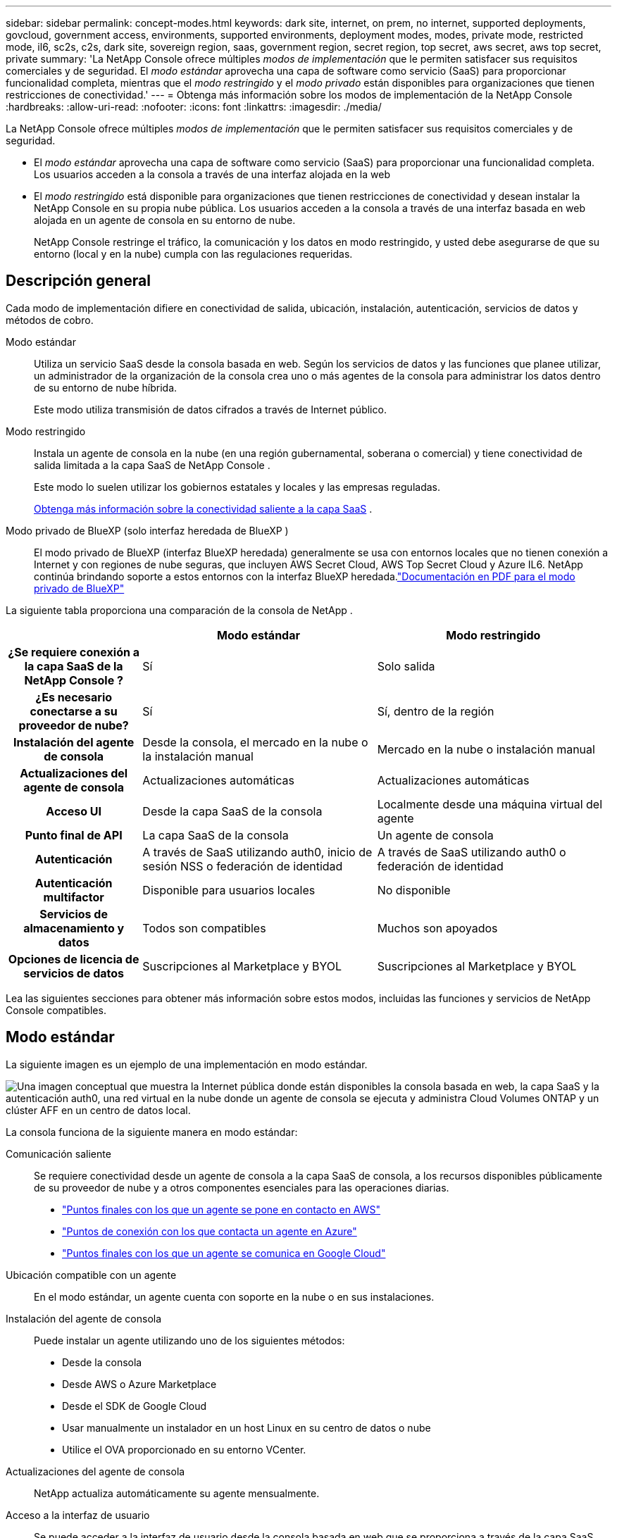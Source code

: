 ---
sidebar: sidebar 
permalink: concept-modes.html 
keywords: dark site, internet, on prem, no internet, supported deployments, govcloud, government access, environments, supported environments, deployment modes, modes, private mode, restricted mode, il6, sc2s, c2s, dark site, sovereign region, saas, government region, secret region, top secret, aws secret, aws top secret, private 
summary: 'La NetApp Console ofrece múltiples _modos de implementación_ que le permiten satisfacer sus requisitos comerciales y de seguridad. El _modo estándar_ aprovecha una capa de software como servicio (SaaS) para proporcionar funcionalidad completa, mientras que el _modo restringido_ y el _modo privado_ están disponibles para organizaciones que tienen restricciones de conectividad.' 
---
= Obtenga más información sobre los modos de implementación de la NetApp Console
:hardbreaks:
:allow-uri-read: 
:nofooter: 
:icons: font
:linkattrs: 
:imagesdir: ./media/


[role="lead"]
La NetApp Console ofrece múltiples _modos de implementación_ que le permiten satisfacer sus requisitos comerciales y de seguridad.

* El _modo estándar_ aprovecha una capa de software como servicio (SaaS) para proporcionar una funcionalidad completa.  Los usuarios acceden a la consola a través de una interfaz alojada en la web
* El _modo restringido_ está disponible para organizaciones que tienen restricciones de conectividad y desean instalar la NetApp Console en su propia nube pública.  Los usuarios acceden a la consola a través de una interfaz basada en web alojada en un agente de consola en su entorno de nube.
+
NetApp Console restringe el tráfico, la comunicación y los datos en modo restringido, y usted debe asegurarse de que su entorno (local y en la nube) cumpla con las regulaciones requeridas.





== Descripción general

Cada modo de implementación difiere en conectividad de salida, ubicación, instalación, autenticación, servicios de datos y métodos de cobro.

Modo estándar:: Utiliza un servicio SaaS desde la consola basada en web.  Según los servicios de datos y las funciones que planee utilizar, un administrador de la organización de la consola crea uno o más agentes de la consola para administrar los datos dentro de su entorno de nube híbrida.
+
--
Este modo utiliza transmisión de datos cifrados a través de Internet público.

--
Modo restringido:: Instala un agente de consola en la nube (en una región gubernamental, soberana o comercial) y tiene conectividad de salida limitada a la capa SaaS de NetApp Console .
+
--
Este modo lo suelen utilizar los gobiernos estatales y locales y las empresas reguladas.

<<Modo restringido,Obtenga más información sobre la conectividad saliente a la capa SaaS>> .

--
Modo privado de BlueXP (solo interfaz heredada de BlueXP ):: El modo privado de BlueXP (interfaz BlueXP heredada) generalmente se usa con entornos locales que no tienen conexión a Internet y con regiones de nube seguras, que incluyen AWS Secret Cloud, AWS Top Secret Cloud y Azure IL6.  NetApp continúa brindando soporte a estos entornos con la interfaz BlueXP heredada.link:media/BlueXP-Private-Mode-legacy-interface.pdf["Documentación en PDF para el modo privado de BlueXP"^]


La siguiente tabla proporciona una comparación de la consola de NetApp .

[cols="16h,28,28"]
|===
|  | Modo estándar | Modo restringido 


| ¿Se requiere conexión a la capa SaaS de la NetApp Console ? | Sí | Solo salida 


| ¿Es necesario conectarse a su proveedor de nube? | Sí | Sí, dentro de la región 


| Instalación del agente de consola | Desde la consola, el mercado en la nube o la instalación manual | Mercado en la nube o instalación manual 


| Actualizaciones del agente de consola | Actualizaciones automáticas | Actualizaciones automáticas 


| Acceso UI | Desde la capa SaaS de la consola | Localmente desde una máquina virtual del agente 


| Punto final de API | La capa SaaS de la consola | Un agente de consola 


| Autenticación | A través de SaaS utilizando auth0, inicio de sesión NSS o federación de identidad | A través de SaaS utilizando auth0 o federación de identidad 


| Autenticación multifactor | Disponible para usuarios locales | No disponible 


| Servicios de almacenamiento y datos | Todos son compatibles | Muchos son apoyados 


| Opciones de licencia de servicios de datos | Suscripciones al Marketplace y BYOL | Suscripciones al Marketplace y BYOL 
|===
Lea las siguientes secciones para obtener más información sobre estos modos, incluidas las funciones y servicios de NetApp Console compatibles.



== Modo estándar

La siguiente imagen es un ejemplo de una implementación en modo estándar.

image:diagram-standard-mode.png["Una imagen conceptual que muestra la Internet pública donde están disponibles la consola basada en web, la capa SaaS y la autenticación auth0, una red virtual en la nube donde un agente de consola se ejecuta y administra Cloud Volumes ONTAP y un clúster AFF en un centro de datos local."]

La consola funciona de la siguiente manera en modo estándar:

Comunicación saliente:: Se requiere conectividad desde un agente de consola a la capa SaaS de consola, a los recursos disponibles públicamente de su proveedor de nube y a otros componentes esenciales para las operaciones diarias.
+
--
* link:task-install-agent-aws-console.html#networking-aws-agent["Puntos finales con los que un agente se pone en contacto en AWS"]
* link:task-install-agent-azure-console.html#networking-azure-agent["Puntos de conexión con los que contacta un agente en Azure"]
* link:task-install-agent-google-console-gcloud.html#networking-gcp-agent["Puntos finales con los que un agente se comunica en Google Cloud"]


--
Ubicación compatible con un agente:: En el modo estándar, un agente cuenta con soporte en la nube o en sus instalaciones.
Instalación del agente de consola:: Puede instalar un agente utilizando uno de los siguientes métodos:
+
--
* Desde la consola
* Desde AWS o Azure Marketplace
* Desde el SDK de Google Cloud
* Usar manualmente un instalador en un host Linux en su centro de datos o nube
* Utilice el OVA proporcionado en su entorno VCenter.


--
Actualizaciones del agente de consola:: NetApp actualiza automáticamente su agente mensualmente.
Acceso a la interfaz de usuario:: Se puede acceder a la interfaz de usuario desde la consola basada en web que se proporciona a través de la capa SaaS.
Punto final de API:: Las llamadas API se realizan al siguiente punto final: https://api.bluexp.netapp.com
Autenticación:: Autenticación con inicios de sesión con auth0 o del sitio de soporte de NetApp (NSS).  La federación de identidad está disponible.
Servicios de datos compatibles:: Se admiten todos los servicios de datos de NetApp . link:https://docs.netapp.com/us-en/data-services-family/index.html["Obtenga más información sobre los servicios de datos de NetApp"^] .
Opciones de licencia admitidas:: Las suscripciones de Marketplace y BYOL son compatibles con el modo estándar; sin embargo, las opciones de licencia admitidas dependen del servicio de datos de NetApp que esté utilizando.  Revise la documentación de cada servicio para obtener más información sobre las opciones de licencia disponibles.
Cómo empezar a utilizar el modo estándar:: Ir a la https://console.netapp.com["NetApp Console"^] y regístrate.
+
--
link:task-quick-start-standard-mode.html["Aprenda cómo comenzar a utilizar el modo estándar"] .

--




== Modo restringido

La siguiente imagen es un ejemplo de una implementación en modo restringido.

image:diagram-restricted-mode.png["Una imagen conceptual que muestra la Internet pública donde están disponibles la capa SaaS y la autenticación auth0, una red virtual en la nube donde se ejecuta un agente de consola que proporciona acceso a la consola basada en web, y administra Cloud Volumes ONTAP y un clúster AFF en un centro de datos local."]

La consola funciona de la siguiente manera en modo restringido:

Comunicación saliente:: Un agente requiere conectividad saliente a la capa SaaS de la consola para servicios de datos, actualizaciones de software, autenticación y transmisión de metadatos.
+
--
La capa SaaS de la consola no inicia la comunicación con un agente.  Los agentes inician toda la comunicación con la capa SaaS de la consola, extrayendo o enviando datos según sea necesario.

También se requiere una conexión a los recursos del proveedor de la nube desde dentro de la región.

--
Ubicación compatible con un agente:: En el modo restringido, se admite un agente en la nube: en una región gubernamental, una región soberana o una región comercial.
Instalación del agente de consola:: Puede instalarlo desde AWS o Azure Marketplace o realizar una instalación manual en su propio host Linux o utilizar un OVA descargable en su entorno VCenter.
Actualizaciones del agente de consola:: NetApp actualiza automáticamente el software de su agente con actualizaciones mensuales.
Acceso a la interfaz de usuario:: Se puede acceder a la interfaz de usuario desde una máquina virtual de agente implementada en su región de nube.
Punto final de API:: Las llamadas API se realizan a la máquina virtual del agente.
Autenticación:: La autenticación se proporciona a través de auth0.  La federación de identidad también está disponible.
Servicios de datos y gestión de almacenamiento compatibles:: Los siguientes servicios de almacenamiento y datos con modo restringido:
+
--
[cols="2*"]
|===
| Servicios soportados | Notas 


| Azure NetApp Files | Soporte completo 


| Copia de seguridad y recuperación | Compatible con regiones gubernamentales y regiones comerciales con modo restringido. No compatible con regiones soberanas con modo restringido. En el modo restringido, NetApp Backup and Recovery solo admite la copia de seguridad y la restauración de datos de volumen ONTAP . https://docs.netapp.com/us-en/data-services-disaster-recovery/prev-ontap-protect-journey.html#support-for-sites-with-limited-internet-connectivity["Ver la lista de destinos de respaldo admitidos para datos de ONTAP"^] No se admite la realización de copias de seguridad ni la restauración de datos de aplicaciones ni de máquinas virtuales. 


| NetApp Data Classification  a| 
Compatible con regiones gubernamentales con modo restringido.  No compatible con regiones comerciales ni con regiones soberanas con modo restringido.



| Cloud Volumes ONTAP | Soporte completo 


| Licenses and subscriptions | Puede acceder a la información de licencia y suscripción con las opciones de licencia compatibles que se enumeran a continuación para el modo restringido. 


| Clústeres ONTAP locales | Se admiten tanto el descubrimiento con un agente de consola como el descubrimiento sin un agente de consola (descubrimiento directo).  Cuando descubre un clúster local sin un agente de consola, la vista avanzada (Administrador del sistema) no es compatible. 


| Replicación | Compatible con regiones gubernamentales con modo restringido.  No compatible con regiones comerciales ni con regiones soberanas con modo restringido. 
|===
--
Opciones de licencia admitidas:: Las siguientes opciones de licencia son compatibles con el modo restringido:
+
--
* Suscripciones al Marketplace (contratos por hora y anuales)
+
Tenga en cuenta lo siguiente:

+
** Para Cloud Volumes ONTAP, solo se admiten licencias basadas en capacidad.
** En Azure, no se admiten contratos anuales con regiones gubernamentales.


* Trae tu propia bebida
+
Para Cloud Volumes ONTAP, BYOL admite tanto las licencias basadas en capacidad como las licencias basadas en nodos.



--
Cómo empezar a utilizar el modo restringido:: Debe habilitar el modo restringido al crear su organización de NetApp Console .


Si aún no tiene una organización, se le solicitará que cree su organización y habilite el modo restringido cuando inicie sesión en la Consola por primera vez desde un agente de Consola que instaló manualmente o que creó desde el mercado de su proveedor de nube.


NOTE: No se puede cambiar la configuración del modo restringido después de crear la organización.

link:task-quick-start-restricted-mode.html["Aprenda cómo comenzar a utilizar el modo restringido"] .



== Comparación de servicios y características

La siguiente tabla puede ayudarle a identificar rápidamente qué servicios y funciones son compatibles con el modo restringido.

Tenga en cuenta que algunos servicios podrían ser compatibles con limitaciones.  Para obtener más detalles sobre cómo se admiten estos servicios con el modo restringido, consulte las secciones anteriores.

[cols="19,27,27"]
|===
| Área de productos | Servicio o característica de datos de NetApp | Modo restringido 


.10+| *Almacenamiento* Esta parte de la tabla enumera el soporte para la administración de sistemas de almacenamiento desde la consola.  No indica los destinos de respaldo admitidos para NetApp Backup and Recovery. | Amazon FSx para ONTAP | No 


| Amazon S3 | No 


| Blob de Azure | No 


| Azure NetApp Files | Sí 


| Cloud Volumes ONTAP | Sí 


| Google Cloud NetApp Volumes | No 


| Almacenamiento en la nube de Google | No 


| Clústeres ONTAP locales | Sí 


| Serie E | No 


| StorageGRID | No 


.9+| *Servicios de datos* | Copia de seguridad y recuperación de NetApp | Síhttps://docs.netapp.com/us-en/data-services-backup-recovery/prev-ontap-protect-journey.html#support-for-sites-with-limited-internet-connectivity["Ver la lista de destinos de respaldo admitidos para los datos de volumen de ONTAP"^] 


| NetApp Data Classification | Sí 


| NetApp Copy and Sync | No 


| NetApp Disaster Recovery | No 


| NetApp Ransomware Resilience | No 


| NetApp Replication | Sí 


| NetApp Cloud Tiering | No 


| Almacenamiento en caché de volumen de NetApp | No 


| Fábrica de cargas de trabajo de NetApp | No 


.14+| *Características* | Alertas | No 


| Digital Advisor | No 


| Gestión de licencias y suscripciones | Sí 


| Gestión de identidad y acceso | Sí 


| Cartas credenciales | Sí 


| Federación | Sí 


| Planificación del ciclo de vida | No 


| Autenticación multifactor | Sí 


| Cuentas NSS | Sí 


| Notificaciones | Sí 


| Buscar | Sí 


| Actualizaciones de software | No 


| Sostenibilidad | No 


| Auditoría | Sí 
|===